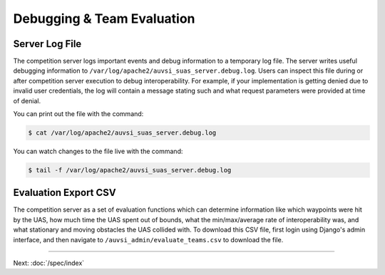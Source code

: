 Debugging & Team Evaluation
===========================

Server Log File
---------------

The competition server logs important events and debug information to a
temporary log file. The server writes useful debugging information to
``/var/log/apache2/auvsi_suas_server.debug.log``. Users can inspect this file
during or after competition server execution to debug interoperability. For
example, if your implementation is getting denied due to invalid user
credentials, the log will contain a message stating such and what request
parameters were provided at time of denial.

You can print out the file with the command:

.. code-block:: bash

    $ cat /var/log/apache2/auvsi_suas_server.debug.log

You can watch changes to the file live with the command:

.. code-block:: bash

    $ tail -f /var/log/apache2/auvsi_suas_server.debug.log

Evaluation Export CSV
---------------------

The competition server as a set of evaluation functions which can determine
information like which waypoints were hit by the UAS, how much time the UAS
spent out of bounds, what the min/max/average rate of interoperability was, and
what stationary and moving obstacles the UAS collided with. To download this
CSV file, first login using Django's admin interface, and then navigate to
``/auvsi_admin/evaluate_teams.csv`` to download the file.

--------------

Next: :doc:`/spec/index`
